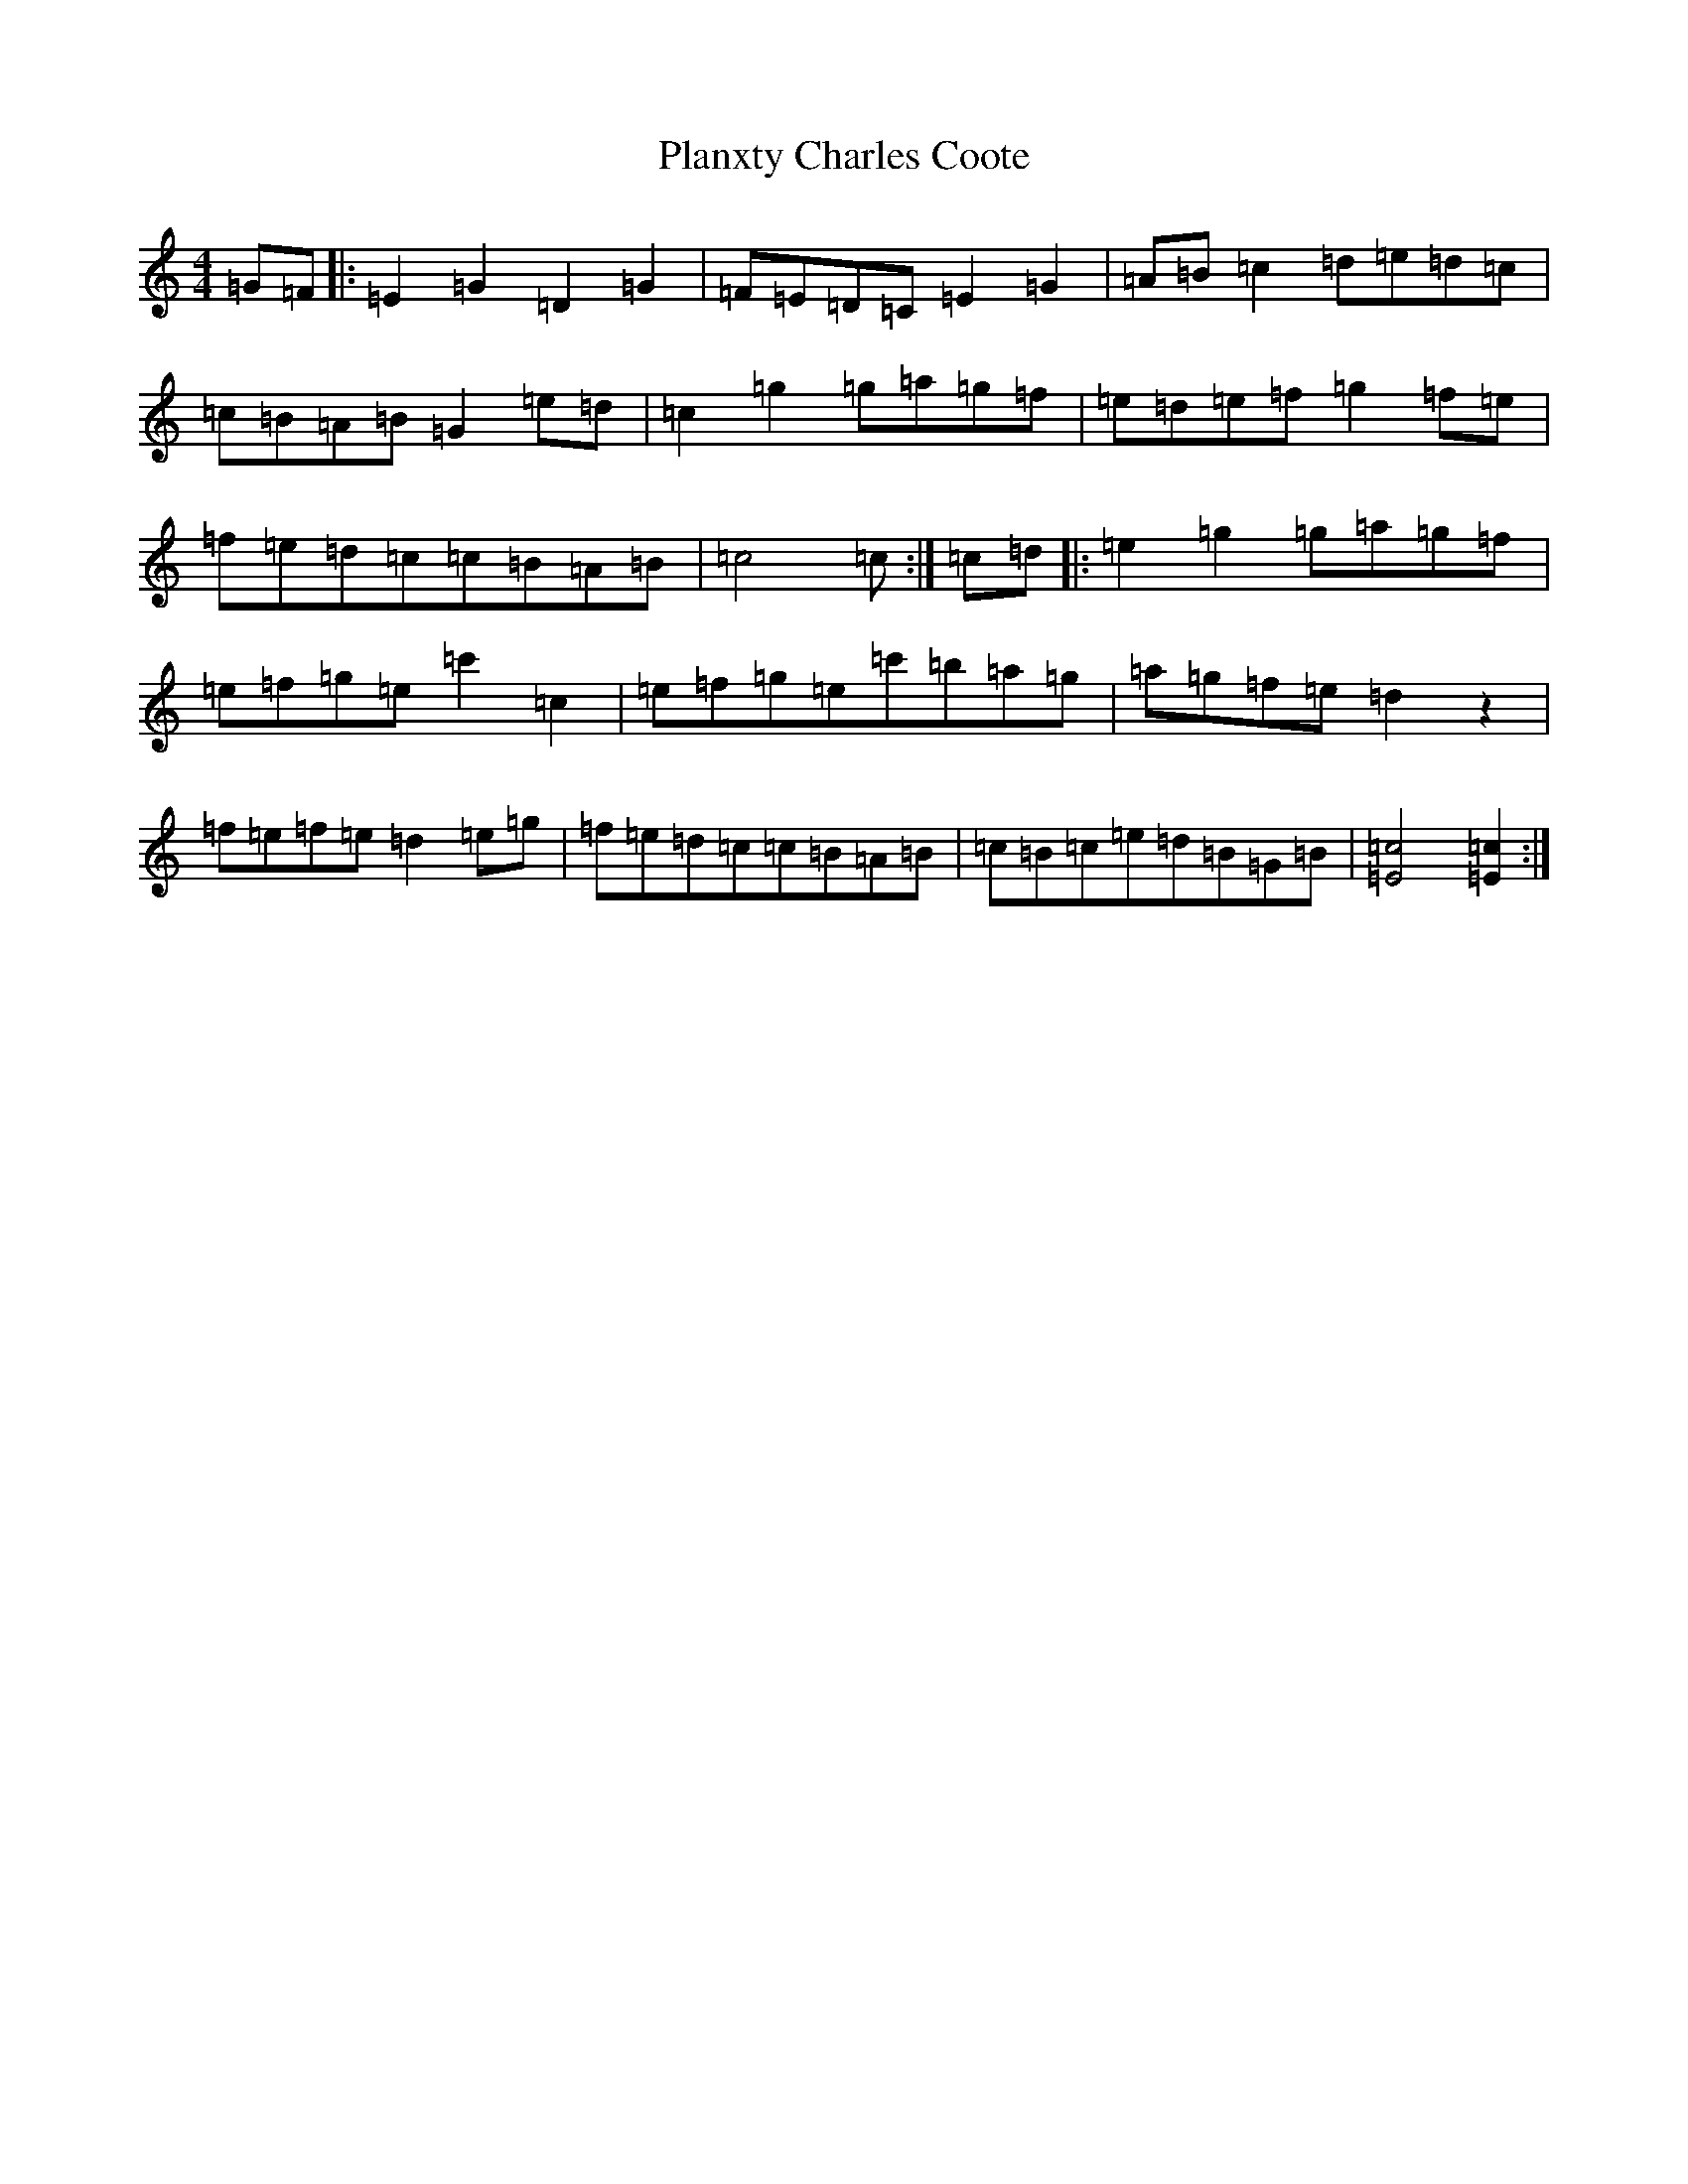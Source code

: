 X: 17156
T: Planxty Charles Coote
S: https://thesession.org/tunes/2186#setting2186
R: reel
M:4/4
L:1/8
K: C Major
=G=F|:=E2=G2=D2=G2|=F=E=D=C=E2=G2|=A=B=c2=d=e=d=c|=c=B=A=B=G2=e=d|=c2=g2=g=a=g=f|=e=d=e=f=g2=f=e|=f=e=d=c=c=B=A=B|=c4=c:|=c=d|:=e2=g2=g=a=g=f|=e=f=g=e=c'2=c2|=e=f=g=e=c'=b=a=g|=a=g=f=e=d2z2|=f=e=f=e=d2=e=g|=f=e=d=c=c=B=A=B|=c=B=c=e=d=B=G=B|[=E4=c4][=E2=c2]:|